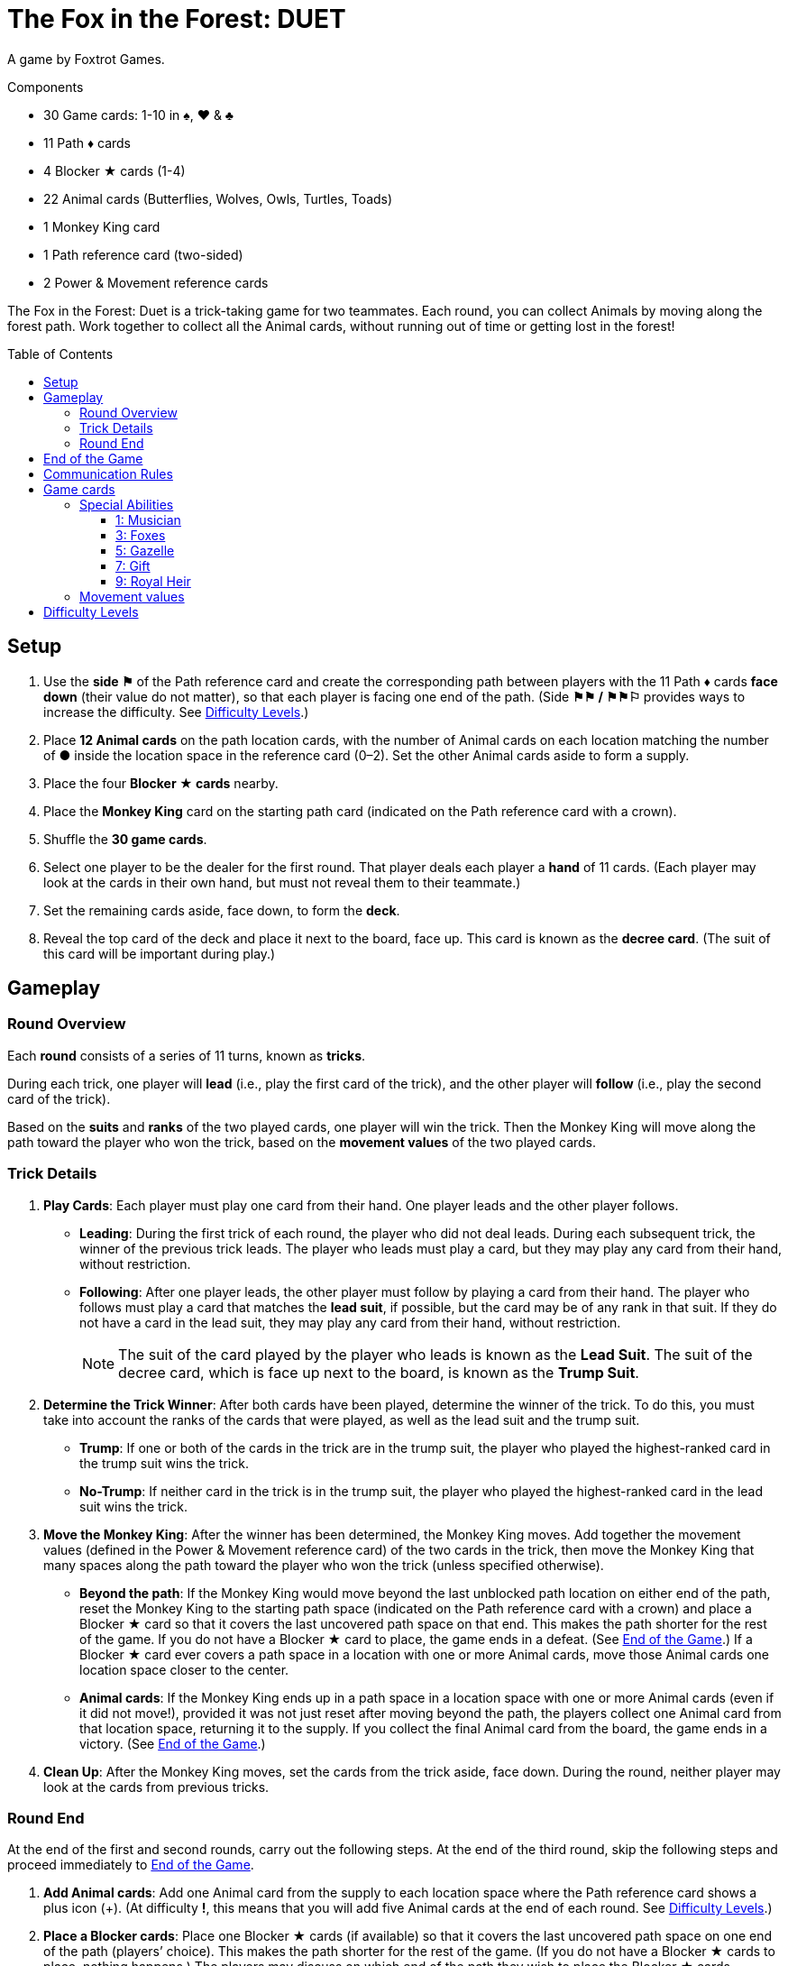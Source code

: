 = The Fox in the Forest: DUET
:toc: preamble
:toclevels: 4
:icons: font

A game by Foxtrot Games.

.Components
****
* 30 Game cards: 1-10 in ♠, ♥ & ♣
* 11 Path ♦ cards
* 4 Blocker ★ cards (1-4)
* 22 Animal cards (Butterflies, Wolves, Owls, Turtles, Toads)
* 1 Monkey King card
* 1 Path reference card (two-sided)
* 2 Power & Movement reference cards
****

The Fox in the Forest: Duet is a trick-taking game for two teammates.
Each round, you can collect Animals by moving along the forest path.
Work together to collect all the Animal cards, without running out of time or getting lost in the forest!


[[setup]]
== Setup

1. Use the *side ⚑* of the Path reference card and create the corresponding path between players with the 11 Path ♦ cards *face down* (their value do not matter), so that each player is facing one end of the path.
(Side *⚑⚑ / ⚑⚑⚐* provides ways to increase the difficulty. See <<difficulty-levels>>.)
2. Place *12 Animal cards* on the path location cards, with the number of Animal cards on each location matching the number of *●* inside the location space in the reference card (0–2).
Set the other Animal cards aside to form a supply.
3. Place the four *Blocker ★ cards* nearby.
4. Place the *Monkey King* card on the starting path card (indicated on the Path reference card with a crown).
5. Shuffle the *30 game cards*.
6. Select one player to be the dealer for the first round.
That player deals each player a *hand* of 11 cards.
(Each player may look at the cards in their own hand, but must not reveal them to their teammate.)
7. Set the remaining cards aside, face down, to form the *deck*.
8. Reveal the top card of the deck and place it next to the board, face up.
This card is known as the *decree card*.
(The suit of this card will be important during play.)


== Gameplay

=== Round Overview

Each *round* consists of a series of 11 turns, known as *tricks*.

During each trick, one player will *lead* (i.e., play the first card of the trick), and the other player will *follow* (i.e., play the second card of the trick).

Based on the *suits* and *ranks* of the two played cards, one player will win the trick.
Then the Monkey King will move along the path toward the player who won the trick, based on the *movement values* of the two played cards.


=== Trick Details

1. *Play Cards*: Each player must play one card from their hand.
One player leads and the other player follows.
** *Leading*: During the first trick of each round, the player who did not deal leads.
During each subsequent trick, the winner of the previous trick leads.
The player who leads must play a card, but they may play any card from their hand, without restriction.
** *Following*: After one player leads, the other player must follow by playing a card from their hand.
The player who follows must play a card that matches the *lead suit*, if possible, but the card may be of any rank in that suit.
If they do not have a card in the lead suit, they may play any card from their hand, without restriction.
+
NOTE: The suit of the card played by the player who leads is known as the *Lead Suit*.
The suit of the decree card, which is face up next to the board, is known as the *Trump Suit*.

2. *Determine the Trick Winner*: After both cards have been played, determine the winner of the trick.
To do this, you must take into account the ranks of the cards that were played, as well as the lead suit and the trump suit.
** *Trump*: If one or both of the cards in the trick are in the trump suit, the player who played the highest-ranked card in the trump suit wins the trick.
** *No-Trump*:  If neither card in the trick is in the trump suit, the player who played the highest-ranked card in the lead suit wins the trick.

3. *Move the Monkey King*: After the winner has been determined, the Monkey King moves.
Add together the movement values (defined in the Power & Movement reference card) of the two cards in the trick, then move the Monkey King that many spaces along the path toward the player who won the trick (unless specified otherwise).
** *Beyond the path*: If the Monkey King would move beyond the last unblocked path location on either end of the path, reset the Monkey King to the starting path space (indicated on the Path reference card with a crown) and place a Blocker ★ card so that it covers the last uncovered path space on that end.
This makes the path shorter for the rest of the game.
If you do not have a Blocker ★ card to place, the game ends in a defeat.
(See <<end-of-game>>.)
If a Blocker ★ card ever covers a path space in a location with one or more Animal cards, move those Animal cards one location space closer to the center.
** *Animal cards*: If the Monkey King ends up in a path space in a location space with one or more Animal cards (even if it did not move!), provided it was not just reset after moving beyond the path, the players collect one Animal card from that location space, returning it to the supply.
If you collect the final Animal card from the board, the game ends in a victory.
(See <<end-of-game>>.)

4. *Clean Up*: After the Monkey King moves, set the cards from the trick aside, face down.
During the round, neither player may look at the cards from previous tricks.


=== Round End

At the end of the first and second rounds, carry out the following steps.
At the end of the third round, skip the following steps and proceed immediately to <<end-of-game>>.

1. *Add Animal cards*: Add one Animal card from the supply to each location space where the Path reference card shows a plus icon (+).
(At difficulty *!*, this means that you will add five Animal cards at the end of each round. See <<difficulty-levels>>.)

2. *Place a Blocker cards*: Place one Blocker ★ cards (if available) so that it covers the last uncovered path space on one end of the path (players’ choice).
This makes the path shorter for the rest of the game.
(If you do not have a Blocker ★ cards to place, nothing happens.)
The players may discuss on which end of the path they wish to place the Blocker ★ cards.
** *Monkey King*: If the Monkey King is at one end of the path, the players must place the Monkey King so that it points towards the last uncovered path space on the other end.
** *Animal cards*: If a Blocker ★ cards ever covers a path space that contains one or more Animal cards, move those Animal cards one location space closer to the center.

3. *Deal the Next Round*: Gather all 30 game cards and
reshuffle them. The player who did not deal the previous round
will be the new dealer. That player deals each player a new hand
of 11 cards for the next round. Set the remaining cards aside,
face down, to form the new deck. Finally, reveal the top card
of the deck and place it next to the board, face up, as the new
decree card.

NOTE: There is no limit to the number of Animal cards that may be in a single location space.

NOTE: The Monkey King cards begins each new round in the same path space where it ended the previous round.


[[end-of-game]]
== End of the Game

The game will end in one of three different ways.
As soon as one of these end-game conditions occurs, the game ends immediately.

1. *Victory*: If you collect all the Animal cards from the path, the game ends in a victory.
You can use the chart below to calculate a score for the game.
+
We encourage you to record your scores from game to game to
track your progress!
+
** Score a number of points based on the difficulty level: 10 for Level 1, 20 for Level 2, 30 for Level 3.
(See <<difficulty-levels>>.)
** Add 1 point for each card left in either player’s hand.
** Add 10 points if you won in the second round (instead of the third round).
** Add 3 points for each Blocker ★ cards you have remaining.

2. *Lost in the forest*: If the Monkey King would move beyond the last uncovered path space on either end of the path and you do not have a Blocker ★ cards to place, the game ends in a defeat.

3. *Out of time*: If any Animal card remain on the path at the end of the third round, the game ends in a defeat.

NOTE: If at any point it becomes impossible to collect all of the remaining Animal card, you may choose to resign.


== Communication Rules

You may talk freely before dealing cards in the first round and between rounds.
But, during a round, communication is limited:

1. *Don’t talk about your cards.*
You may not reveal your hand to your teammate or otherwise discuss the suits, ranks, movement values, or special abilities of the cards in your hand.
The same applies to discussing your teammate’s cards.

2. *Don’t ask revealing questions.*
If you need help remembering the special ability or movement value of a specific card, don’t ask your teammate.
Check the reference card instead, to prevent giving accidental clues.

3. *Don’t discuss strategy.*
You may not communicate how you plan to play or how you want your teammate to play: whether you want them to win the trick, pass you a certain card, play a card with a certain movement value, etc.


== Game cards

=== Special Abilities

All the cards of odd rank (1, 3, 5, 7, 9) have special abilities which activate when the card is played.


==== 1: Musician

[quote]
The winner of this trick may choose to move the Monkey King in the opposite direction.

The player who won the trick chooses whether to move the Monkey King in the normal direction (toward themselves) or in the opposite direction (toward their teammate) along the path.


==== 3: Foxes

[quote]
When you play this card, choose a player.
That player may exchange the decree card with a card from their hand.

When you play this card, you may choose yourself or your teammate.
The chosen player is not required to exchange the decree card; it may stay the same.
However, if they do choose to exchange, the exchange occurs immediately.
If the trump suit changes as a result of the exchange, that might affect who wins the trick!


==== 5: Gazelle

[quote]
The winner of this trick may choose to ignore the movement value of one of the cards in the trick.

The player who won the trick may ignore the movement value of one or none of the cards in the trick (their choice).
For example, if the cards played in the trick have movement values of one and three, the Monkey King could move one, three, or four spaces toward the player who won the trick.
If there are two Gazelles played in the same trick, the winner may choose to ignore the movement value of one, none, or both cards in the trick;
each Gazelle allows the winner to choose up to one card to ignore.


==== 7: Gift

[quote]
When you play this card, both players select a card from their hand and then exchange those cards with each other.

When this card is played, the exchange occurs immediately.
The exchange is mandatory, provided both players have at least one card left in their hands.
Each player must choose which card to give to their teammate without knowing which card they will receive in return;
the players should pass the chosen cards to each other at the same time.


==== 9: Royal Heir

[quote]
When you lead this card, your teammate may play any card.
(They don't have to follow suit.)

When this is the first card played in the trick, the other player is not required to follow suit; however, they may still choose to follow suit.
When this is the second card played in the trick, it has no effect.


=== Movement values

[%autowidth,cols=">,^,^,^,^,^,^,^,^,^,^"]
|===
| Rank | 1 | 2     | 3   | 4 | 5 | 6   | 7 | 8   | 9 | 10

h| Movement

|
| ☞ +
☞ +
☞
| ☞ +
☞
| ☞
| ☞
| ☞ +
☞
|
| ☞ +
☞
|
| ☞ +
☞ +
☞
|===


[[difficulty-levels]]
== Difficulty Levels

You can increase the difficulty of the game by making a few changes during setup.
Are you ready to take on a bigger challenge?

The steps described in <<setup>> above represent Level 1 (⚑) difficulty.
Use the chart below to adjust for Level 2 (⚑⚑) or Level 3 (⚑⚑⚐) difficulty, giving yourselves more Animal cards to collect in a smaller path.

[%autowidth]
|===
| Difficulty | Game setup differences

h| Level 1 +
*⚑*
a|
* *Step 1*: Use Side *⚑* of the Path reference card.
* *Step 2*: Place 12 Animal cards, matching the number of *●* inside the location space in the reference card (0–2).
* *Step 3*: Use 4 Blocker ★ cards.

h| Level 2 +
*⚑⚑*
a|
* *Step 1*: Use Side *⚑⚑ / ⚑⚑⚐* of the Path reference card.
* *Step 2*: Place 13 Animal cards, matching the number of *●* inside the location space in the reference card (0–2). +
(Ignore the ○).
* *Step 3*: Use 3 Blocker ★ cards.

h| Level 3 +
*⚑⚑⚐*
a|
* *Step 1*: Use Side *⚑⚑ / ⚑⚑⚐* of the Path reference card.
* *Step 2*: Place 16 Animal cards, matching the number of *● & ○* inside the location space in the reference card (0–3).
* *Step 3*: Use 3 Blocker ★ cards.
|===
